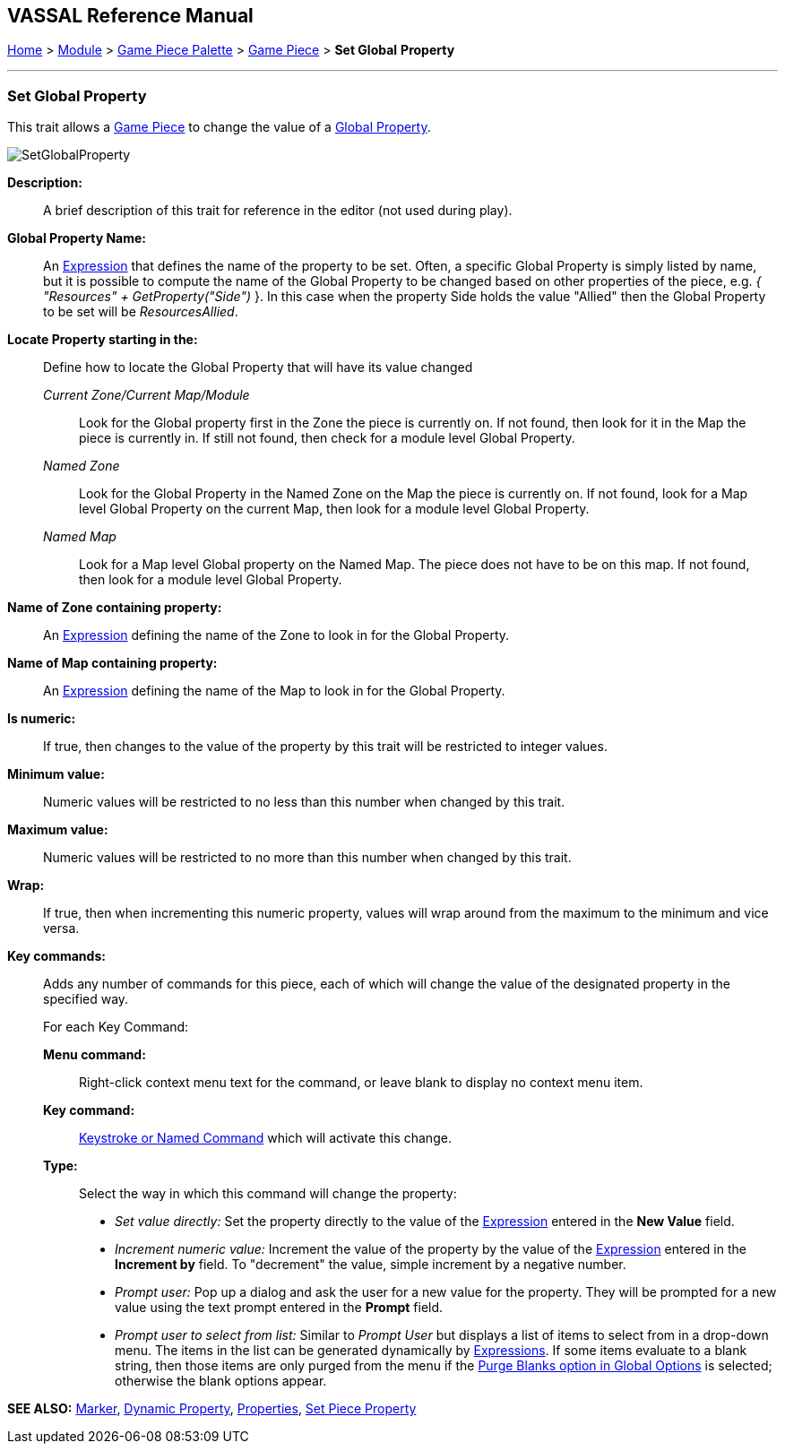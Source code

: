 == VASSAL Reference Manual
[#top]

[.small]#<<index.adoc#toc,Home>> > <<GameModule.adoc#top,Module>> > <<PieceWindow.adoc#top,Game Piece Palette>> > <<GamePiece.adoc#top,Game Piece>> > *Set Global* *Property*#

'''''

=== Set Global Property

This trait allows a <<GamePiece.adoc#top,Game Piece>> to change the value of a <<GlobalProperties.adoc#top,Global Property>>.

image:images/SetGlobalProperty.png[]

*Description:*::  A brief description of this trait for reference in the editor (not used during play).

*Global Property Name:*::  An <<Expression.adoc#top,Expression>> that defines the name of the property to be set.
Often, a specific Global Property is simply listed by name, but it is possible to compute the name of the Global Property to be changed based on other properties of the piece, e.g.
_{ "Resources" + GetProperty("Side")_ }. In this case when the property Side holds the value "Allied" then the Global Property to be set will be _ResourcesAllied_.

*Locate Property starting in the:*:: Define how to locate the Global Property that will have its value changed

_Current Zone/Current Map/Module_:::
Look for the Global property first in the Zone the piece is currently on. If not found, then look for it in the Map the piece is currently in. If still not found, then check for a module level Global Property.
_Named Zone_:::
Look for the Global Property in the Named Zone on the Map the piece is currently on. If not found, look for a Map level Global Property on the current Map, then look for a module level Global Property.
_Named Map_:::
Look for a Map level Global property on the Named Map. The piece does not have to be on this map. If not found, then look for a module level Global Property.

*Name of Zone containing property:*::
An <<Expression.adoc#top,Expression>> defining the name of the Zone to look in for the Global Property.

*Name of Map containing property:*::
An <<Expression.adoc#top,Expression>> defining the name of the Map to look in for the Global Property.

*Is numeric:*:: If true, then changes to the value of the property by this trait will be restricted to integer values.

*Minimum value:*::  Numeric values will be restricted to no less than this number when changed by this trait.

*Maximum value:*::  Numeric values will be restricted to no more than this number when changed by this trait.

*Wrap:*::  If true, then when incrementing this numeric property, values will wrap around from the maximum to the minimum and vice versa.

*Key commands:*::  Adds any number of commands for this piece, each of which will change the value of the designated property in the specified way.
+
For each Key Command:

*Menu command:*:::  Right-click context menu text for the command, or leave blank to display no context menu item.

*Key command:*:::  <<NamedKeyCommand.adoc#top,Keystroke or Named Command>> which will activate this change.

*Type:*:::  Select the way in which this command will change the property:
+
* _Set value directly:_  Set the property directly to the value of the <<Expression.adoc#top,Expression>> entered in the *New Value* field.
* _Increment numeric value:_  Increment the value of the property by the value of the <<Expression.adoc#top,Expression>> entered in the *Increment by* field.
To "decrement" the value, simple increment by a negative number.
* _Prompt user:_  Pop up a dialog and ask the user for a new value for the property.
They will be prompted for a new value using the text prompt entered in the *Prompt* field.
* _Prompt user to select from list:_  Similar to _Prompt User_ but displays a list of items to select from in a drop-down menu.
The items in the list can be generated dynamically by <<Expression.adoc#top,Expressions>>. If some items evaluate to a blank string, then those items are only purged from the menu if the <<GlobalOptions.adoc#purgeblanks,Purge Blanks option in Global Options>> is selected; otherwise the blank options appear.

*SEE ALSO:* <<PropertyMarker.adoc#top,Marker>>, <<DynamicProperty.adoc#top,Dynamic Property>>, <<Properties.adoc#top,Properties>>, <<SetPieceProperty.adoc#top, Set Piece Property>>
